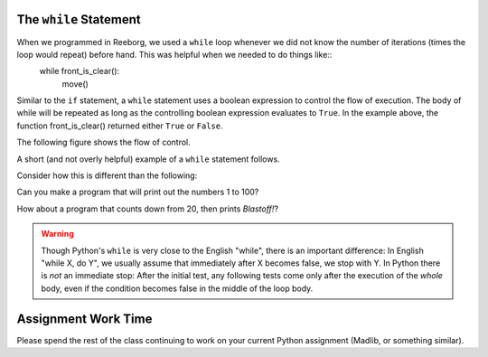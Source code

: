 
.. qnum::
   :prefix: while-loops-intro-
   :start: 1

The ``while`` Statement
-----------------------

When we programmed in Reeborg, we used a ``while`` loop whenever we did not know the number of iterations (times the loop would repeat) before hand. This was helpful when we needed to do things like::
    while front_is_clear(): 
        move() 

Similar to the ``if`` statement, a ``while`` statement uses a boolean expression to control the flow of execution.  The body of while will be repeated as long as the controlling boolean expression evaluates to ``True``. In the example above, the function front_is_clear() returned either ``True`` or ``False``.

The following figure shows the flow of control.

.. image:: Figures/while_flow.png

A short (and not overly helpful) example of a ``while`` statement follows.

.. activecode:: while_intro_1

    i = 0
    while (i < 5):
        print(i)
        i = i + 1

Consider how this is different than the following:

.. activecode:: while_intro_2

    i = 0
    while (i < 5):
        i = i + 1
        print(i)


Can you make a program that will print out the numbers 1 to 100?

.. activecode:: while_intro_3

    #put your code here!

How about a program that counts down from 20, then prints *Blastoff!*?

.. activecode:: while_intro_4

    #put your code here!


.. warning::
   Though Python's ``while`` is very close to the English "while", 
   there is an important difference:  In English "while X, do Y", 
   we usually assume that immediately after X becomes false, we stop 
   with Y.  In Python there is *not* an immediate stop:  After the 
   initial test, any following tests come only after the execution of 
   the *whole* body, even if the condition becomes false in the middle of the loop body.



Assignment Work Time
---------------------

Please spend the rest of the class continuing to work on your current Python assignment (Madlib, or something similar). 


